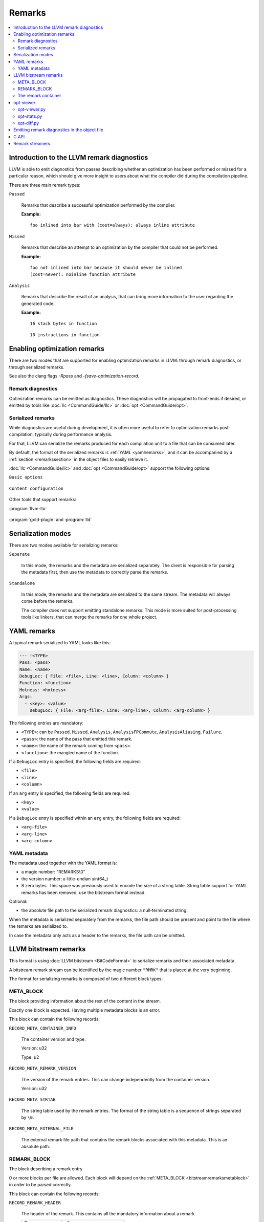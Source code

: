 =======
Remarks
=======

.. contents::
   :local:

Introduction to the LLVM remark diagnostics
===========================================

LLVM is able to emit diagnostics from passes describing whether an optimization
has been performed or missed for a particular reason, which should give more
insight to users about what the compiler did during the compilation pipeline.

There are three main remark types:

``Passed``

    Remarks that describe a successful optimization performed by the compiler.

    :Example:

    ::

        foo inlined into bar with (cost=always): always inline attribute

``Missed``

    Remarks that describe an attempt to an optimization by the compiler that
    could not be performed.

    :Example:

    ::

        foo not inlined into bar because it should never be inlined
        (cost=never): noinline function attribute

``Analysis``

    Remarks that describe the result of an analysis, that can bring more
    information to the user regarding the generated code.

    :Example:

    ::

        16 stack bytes in function

    ::

        10 instructions in function

Enabling optimization remarks
=============================

There are two modes that are supported for enabling optimization remarks in
LLVM: through remark diagnostics, or through serialized remarks.

See also the clang flags `-Rpass` and `-fsave-optimization-record`.

Remark diagnostics
------------------

Optimization remarks can be emitted as diagnostics. These diagnostics will be
propagated to front-ends if desired, or emitted by tools like :doc:`llc
<CommandGuide/llc>` or :doc:`opt <CommandGuide/opt>`.

.. option:: -pass-remarks=<regex>

  Enables optimization remarks from passes whose name match the given (POSIX)
  regular expression.

.. option:: -pass-remarks-missed=<regex>

  Enables missed optimization remarks from passes whose name match the given
  (POSIX) regular expression.

.. option:: -pass-remarks-analysis=<regex>

  Enables optimization analysis remarks from passes whose name match the given
  (POSIX) regular expression.

Serialized remarks
------------------

While diagnostics are useful during development, it is often more useful to
refer to optimization remarks post-compilation, typically during performance
analysis.

For that, LLVM can serialize the remarks produced for each compilation unit to
a file that can be consumed later.

By default, the format of the serialized remarks is :ref:`YAML
<yamlremarks>`, and it can be accompanied by a :ref:`section <remarkssection>`
in the object files to easily retrieve it.

:doc:`llc <CommandGuide/llc>` and :doc:`opt <CommandGuide/opt>` support the
following options:


``Basic options``

    .. option:: -pass-remarks-output=<filename>

      Enables the serialization of remarks to a file specified in <filename>.

      By default, the output is serialized to :ref:`YAML <yamlremarks>`.

    .. option:: -pass-remarks-format=<format>

      Specifies the output format of the serialized remarks.

      Supported formats:

      * :ref:`yaml <yamlremarks>` (default)
      * :ref:`bitstream <bitstreamremarks>`

``Content configuration``

    .. option:: -pass-remarks-filter=<regex>

      Only passes whose name match the given (POSIX) regular expression will be
      serialized to the final output.

    .. option:: -pass-remarks-with-hotness

      With PGO, include profile count in optimization remarks.

    .. option:: -pass-remarks-hotness-threshold

      The minimum profile count required for an optimization remark to be
      emitted.

Other tools that support remarks:

:program:`llvm-lto`

    .. option:: -lto-pass-remarks-output=<filename>
    .. option:: -lto-pass-remarks-filter=<regex>
    .. option:: -lto-pass-remarks-format=<format>
    .. option:: -lto-pass-remarks-with-hotness
    .. option:: -lto-pass-remarks-hotness-threshold

:program:`gold-plugin` and :program:`lld`

    .. option:: -opt-remarks-filename=<filename>
    .. option:: -opt-remarks-filter=<regex>
    .. option:: -opt-remarks-format=<format>
    .. option:: -opt-remarks-with-hotness

Serialization modes
===================

There are two modes available for serializing remarks:

``Separate``

    In this mode, the remarks and the metadata are serialized separately. The
    client is responsible for parsing the metadata first, then use the metadata
    to correctly parse the remarks.

``Standalone``

    In this mode, the remarks and the metadata are serialized to the same
    stream. The metadata will always come before the remarks.

    The compiler does not support emitting standalone remarks. This mode is
    more suited for post-processing tools like linkers, that can merge the
    remarks for one whole project.

.. _yamlremarks:

YAML remarks
============

A typical remark serialized to YAML looks like this:

.. code-block:: yaml

    --- !<TYPE>
    Pass: <pass>
    Name: <name>
    DebugLoc: { File: <file>, Line: <line>, Column: <column> }
    Function: <function>
    Hotness: <hotness>
    Args:
      - <key>: <value>
        DebugLoc: { File: <arg-file>, Line: <arg-line>, Column: <arg-column> }

The following entries are mandatory:

* ``<TYPE>``: can be ``Passed``, ``Missed``, ``Analysis``,
  ``AnalysisFPCommute``, ``AnalysisAliasing``, ``Failure``.
* ``<pass>``: the name of the pass that emitted this remark.
* ``<name>``: the name of the remark coming from ``<pass>``.
* ``<function>``: the mangled name of the function.

If a ``DebugLoc`` entry is specified, the following fields are required:

* ``<file>``
* ``<line>``
* ``<column>``

If an ``arg`` entry is specified, the following fields are required:

* ``<key>``
* ``<value>``

If a ``DebugLoc`` entry is specified within an ``arg`` entry, the following
fields are required:

* ``<arg-file>``
* ``<arg-line>``
* ``<arg-column>``

.. _optviewer:

YAML metadata
-------------

The metadata used together with the YAML format is:

* a magic number: "REMARKS\\0"
* the version number: a little-endian uint64_t
* 8 zero bytes. This space was previously used to encode the size of a string
  table. String table support for YAML remarks has been removed, use the
  bitstream format instead.

Optional:

* the absolute file path to the serialized remark diagnostics: a
  null-terminated string.

When the metadata is serialized separately from the remarks, the file path
should be present and point to the file where the remarks are serialized to.

In case the metadata only acts as a header to the remarks, the file path can be
omitted.

.. _bitstreamremarks:

LLVM bitstream remarks
======================

This format is using :doc:`LLVM bitstream <BitCodeFormat>` to serialize remarks
and their associated metadata.

A bitstream remark stream can be identified by the magic number ``"RMRK"`` that
is placed at the very beginning.

The format for serializing remarks is composed of two different block types:

.. _bitstreamremarksmetablock:

META_BLOCK
----------

The block providing information about the rest of the content in the stream.

Exactly one block is expected. Having multiple metadata blocks is an error.

This block can contain the following records:

.. _bitstreamremarksrecordmetacontainerinfo:

``RECORD_META_CONTAINER_INFO``

    The container version and type.

    Version: u32

    Type:    u2

.. _bitstreamremarksrecordmetaremarkversion:

``RECORD_META_REMARK_VERSION``

    The version of the remark entries. This can change independently from the
    container version.

    Version: u32

.. _bitstreamremarksrecordmetastrtab:

``RECORD_META_STRTAB``

    The string table used by the remark entries. The format of the string table
    is a sequence of strings separated by ``\0``.

.. _bitstreamremarksrecordmetaexternalfile:

``RECORD_META_EXTERNAL_FILE``

    The external remark file path that contains the remark blocks associated
    with this metadata. This is an absolute path.

.. _bitstreamremarksremarkblock:

REMARK_BLOCK
------------

The block describing a remark entry.

0 or more blocks per file are allowed. Each block will depend on the
:ref:`META_BLOCK <bitstreamremarksmetablock>` in order to be parsed correctly.

This block can contain the following records:

``RECORD_REMARK_HEADER``

    The header of the remark. This contains all the mandatory information about
    a remark.

    +---------------+---------------------------+
    | Type          | u3                        |
    +---------------+---------------------------+
    | Remark name   | VBR6 (string table index) |
    +---------------+---------------------------+
    | Pass name     | VBR6 (string table index) |
    +---------------+---------------------------+
    | Function name | VBR6 (string table index) |
    +---------------+---------------------------+

``RECORD_REMARK_DEBUG_LOC``

    The source location for the corresponding remark. This record is optional.

    +--------+---------------------------+
    | File   | VBR7 (string table index) |
    +--------+---------------------------+
    | Line   | u32                       |
    +--------+---------------------------+
    | Column | u32                       |
    +--------+---------------------------+

``RECORD_REMARK_HOTNESS``

    The hotness of the remark. This record is optional.

    +---------------+---------------------+
    | Hotness | VBR8 (string table index) |
    +---------------+---------------------+

``RECORD_REMARK_ARG_WITH_DEBUGLOC``

    A remark argument with an associated debug location.

    +--------+---------------------------+
    | Key    | VBR7 (string table index) |
    +--------+---------------------------+
    | Value  | VBR7 (string table index) |
    +--------+---------------------------+
    | File   | VBR7 (string table index) |
    +--------+---------------------------+
    | Line   | u32                       |
    +--------+---------------------------+
    | Column | u32                       |
    +--------+---------------------------+

``RECORD_REMARK_ARG_WITHOUT_DEBUGLOC``

    A remark argument with an associated debug location.

    +--------+---------------------------+
    | Key    | VBR7 (string table index) |
    +--------+---------------------------+
    | Value  | VBR7 (string table index) |
    +--------+---------------------------+

The remark container
--------------------

Bitstream remarks are designed to be used in two different modes:

``The separate mode``

    The separate mode is the mode that is typically used during compilation. It
    provides a way to serialize the remark entries to a stream while some
    metadata is kept in memory to be emitted in the product of the compilation
    (typically, an object file).

``The standalone mode``

    The standalone mode is typically stored and used after the distribution of
    a program. It contains all the information that allows the parsing of all
    the remarks without having any external dependencies.

In order to support multiple modes, the format introduces the concept of a
bitstream remark container type.

.. _bitstreamremarksseparateremarksmeta:

``SeparateRemarksMeta: the metadata emitted separately``

    This container type expects only a :ref:`META_BLOCK <bitstreamremarksmetablock>` containing only:

    * :ref:`RECORD_META_CONTAINER_INFO <bitstreamremarksrecordmetacontainerinfo>`
    * :ref:`RECORD_META_STRTAB <bitstreamremarksrecordmetastrtab>`
    * :ref:`RECORD_META_EXTERNAL_FILE <bitstreamremarksrecordmetaexternalfile>`

    Typically, this is emitted in a section in the object files, allowing
    clients to retrieve remarks and their associated metadata directly from
    intermediate products.

``SeparateRemarksFile: the remark entries emitted separately``

    This container type expects only a :ref:`META_BLOCK <bitstreamremarksmetablock>` containing only:

    * :ref:`RECORD_META_CONTAINER_INFO <bitstreamremarksrecordmetacontainerinfo>`
    * :ref:`RECORD_META_REMARK_VERSION <bitstreamremarksrecordmetaremarkversion>`

    This container type expects 0 or more :ref:`REMARK_BLOCK <bitstreamremarksremarkblock>`.

    Typically, this is emitted in a side-file alongside an object file, and is
    made to be able to stream to without increasing the memory consumption of
    the compiler. This is referenced by the :ref:`RECORD_META_EXTERNAL_FILE
    <bitstreamremarksrecordmetaexternalfile>` entry in the
    :ref:`SeparateRemarksMeta <bitstreamremarksseparateremarksmeta>` container.

When the parser tries to parse a container that contains the metadata for the
separate remarks, it should parse the version and type, then keep the string
table in memory while opening the external file, validating its metadata and
parsing the remark entries.

The container versions from the separate container should match in order to
have a well-formed file.

``Standalone: the metadata and the remark entries emitted together``

    This container type expects only a :ref:`META_BLOCK <bitstreamremarksmetablock>` containing only:

    * :ref:`RECORD_META_CONTAINER_INFO <bitstreamremarksrecordmetacontainerinfo>`
    * :ref:`RECORD_META_REMARK_VERSION <bitstreamremarksrecordmetaremarkversion>`
    * :ref:`RECORD_META_STRTAB <bitstreamremarksrecordmetastrtab>`

    This container type expects 0 or more :ref:`REMARK_BLOCK <bitstreamremarksremarkblock>`.

A complete output of :program:`llvm-bcanalyzer` on the different container types:

``SeparateRemarksMeta``

.. code-block:: none

    <BLOCKINFO_BLOCK/>
    <Meta BlockID=8 NumWords=13 BlockCodeSize=3>
      <Container info codeid=1 abbrevid=4 op0=5 op1=0/>
      <String table codeid=3 abbrevid=5/> blob data = 'pass\\x00key\\x00value\\x00'
      <External File codeid=4 abbrevid=6/> blob data = '/path/to/file/name'
    </Meta>

``SeparateRemarksFile``

.. code-block:: none

    <BLOCKINFO_BLOCK/>
    <Meta BlockID=8 NumWords=3 BlockCodeSize=3>
      <Container info codeid=1 abbrevid=4 op0=0 op1=1/>
      <Remark version codeid=2 abbrevid=5 op0=0/>
    </Meta>
    <Remark BlockID=9 NumWords=8 BlockCodeSize=4>
      <Remark header codeid=5 abbrevid=4 op0=2 op1=0 op2=1 op3=2/>
      <Remark debug location codeid=6 abbrevid=5 op0=3 op1=99 op2=55/>
      <Remark hotness codeid=7 abbrevid=6 op0=999999999/>
      <Argument with debug location codeid=8 abbrevid=7 op0=4 op1=5 op2=6 op3=11 op4=66/>
    </Remark>

``Standalone``

.. code-block:: none

    <BLOCKINFO_BLOCK/>
    <Meta BlockID=8 NumWords=15 BlockCodeSize=3>
      <Container info codeid=1 abbrevid=4 op0=5 op1=2/>
      <Remark version codeid=2 abbrevid=5 op0=30/>
      <String table codeid=3 abbrevid=6/> blob data = 'pass\\x00remark\\x00function\\x00path\\x00key\\x00value\\x00argpath\\x00'
    </Meta>
    <Remark BlockID=9 NumWords=8 BlockCodeSize=4>
      <Remark header codeid=5 abbrevid=4 op0=2 op1=1 op2=0 op3=2/>
      <Remark debug location codeid=6 abbrevid=5 op0=3 op1=99 op2=55/>
      <Remark hotness codeid=7 abbrevid=6 op0=999999999/>
      <Argument with debug location codeid=8 abbrevid=7 op0=4 op1=5 op2=6 op3=11 op4=66/>
    </Remark>

opt-viewer
==========

The ``opt-viewer`` directory contains a collection of tools that visualize and
summarize serialized remarks.

The tools only support the ``yaml`` format.

.. _optviewerpy:

opt-viewer.py
-------------

Output a HTML page which gives visual feedback on compiler interactions with
your program.

    :Examples:

    ::

        $ opt-viewer.py my_yaml_file.opt.yaml

    ::

        $ opt-viewer.py my_build_dir/


opt-stats.py
------------

Output statistics about the optimization remarks in the input set.

    :Example:

    ::

        $ opt-stats.py my_yaml_file.opt.yaml

        Total number of remarks           3


        Top 10 remarks by pass:
          inline                         33%
          asm-printer                    33%
          prologepilog                   33%

        Top 10 remarks:
          asm-printer/InstructionCount   33%
          inline/NoDefinition            33%
          prologepilog/StackSize         33%

opt-diff.py
-----------

Produce a new YAML file which contains all of the changes in optimizations
between two YAML files.

Typically, this tool should be used to do diffs between:

* new compiler + fixed source vs old compiler + fixed source
* fixed compiler + new source vs fixed compiler + old source

This diff file can be displayed using :ref:`opt-viewer.py <optviewerpy>`.

    :Example:

    ::

        $ opt-diff.py my_opt_yaml1.opt.yaml my_opt_yaml2.opt.yaml -o my_opt_diff.opt.yaml
        $ opt-viewer.py my_opt_diff.opt.yaml

.. _remarkssection:

Emitting remark diagnostics in the object file
==============================================

A section containing metadata on remark diagnostics will be emitted for the
following formats:

* ``bitstream``

This can be overridden by using the flag ``-remarks-section=<bool>``.

The section is named:

* ``__LLVM,__remarks`` (MachO)

C API
=====

LLVM provides a library that can be used to parse remarks through a shared
library named ``libRemarks``.

The typical usage through the C API is like the following:

.. code-block:: c

    LLVMRemarkParserRef Parser = LLVMRemarkParserCreateYAML(Buf, Size);
    LLVMRemarkEntryRef Remark = NULL;
    while ((Remark = LLVMRemarkParserGetNext(Parser))) {
       // use Remark
       LLVMRemarkEntryDispose(Remark); // Release memory.
    }
    bool HasError = LLVMRemarkParserHasError(Parser);
    LLVMRemarkParserDispose(Parser);

Remark streamers
================

The ``RemarkStreamer`` interface is used to unify the serialization
capabilities of remarks across all the components that can generate remarks.

All remark serialization should go through the main remark streamer, the
``llvm::remarks::RemarkStreamer`` set up in the ``LLVMContext``. The interface
takes remark objects converted to ``llvm::remarks::Remark``, and takes care of
serializing it to the requested format, using the requested type of metadata,
etc.

Typically, a specialized remark streamer will hold a reference to the one set
up in the ``LLVMContext``, and will operate on its own type of diagnostics.

For example, LLVM IR passes will emit ``llvm::DiagnosticInfoOptimization*``
that get converted to ``llvm::remarks::Remark`` objects.  Then, clang could set
up its own specialized remark streamer that takes ``clang::Diagnostic``
objects. This can allow various components of the frontend to emit remarks
using the same techniques as the LLVM remarks.

This gives us the following advantages:

* Composition: during the compilation pipeline, multiple components can set up
  their specialized remark streamers that all emit remarks through the same
  main streamer.
* Re-using the remark infrastructure in ``lib/Remarks``.
* Using the same file and format for the remark emitters created throughout the
  compilation.

at the cost of an extra layer of abstraction.

.. FIXME: add documentation for llvm-opt-report.
.. FIXME: add documentation for Passes supporting optimization remarks
.. FIXME: add documentation for IR Passes
.. FIXME: add documentation for CodeGen Passes
